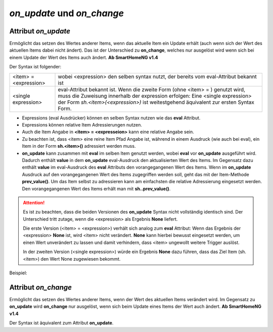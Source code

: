 *on_update* und *on_change*
###########################

Attribut *on_update*
====================

Ermöglicht das setzen des Wertes anderer Items, wenn das aktuelle Item ein Update erhält (auch 
wenn sich der Wert des aktuellen Items dabei nicht ändert). Das ist der Unterschied zu **on_change**, welches nur ausgelöst
wird wenn sich bei einem Update der Wert des Items auch ändert. **Ab SmartHomeNG v1.4**

Der Syntax ist folgender:

+-------------------------+----------------------------------------------------------------------+
|  <item> = <expression>  | wobei <expression> den selben syntax nutzt, der bereits vom          |
|                         | eval-Attribut bekannt ist                                            |
+-------------------------+----------------------------------------------------------------------+
|  <single expression>    | eval-Attribut bekannt ist. Wenn die zweite Form (ohne <item> = )     |
|                         | genutzt wird, muss die Zuweisung innerhalb der expression erfolgen:  |
|                         | Eine <single expression> der Form `sh.<item>(<expression>)` ist      |
|                         | weitestgehend äquivalent zur ersten Syntax Form.                     |
+-------------------------+----------------------------------------------------------------------+


- Expressions (eval Ausdrücker) können en selben Syntax nutzen wie das **eval** Attribut.
- Expressions können relative Item Adressierungen nutzen.
- Auch die Item Angabe in **<item> = <expresseion>** kann eine relative Angabe sein.
- Zu beachten ist, dass <item> eine reine Item Pfad Angabe ist, während in einem Ausdruck 
  (wie auch bei eval), ein Item in der Form **sh.<item>()** adressiert werden muss.
- **on_update** kann zusammen mit **eval** im selben Item genutzt werden, wobei **eval** vor 
  **on_update** ausgeführt wird. Dadurch enthält **value** in dem **on_update** eval-Ausdruck den 
  aktualisierten Wert des Items. Im Gegensatz dazu enthält **value** im eval-Ausdruck des **eval**
  Attributs den vorangegangenen Wert des Items. Wenn im **on_update** Ausdruck auf den vorangegangenen 
  Wert des Items zugegriffen werden soll, geht das mit der Item-Methode **prev_value()**. Um das 
  Item selbst zu adressieren kann am einfachsten die relative Adressierung eingesetzt werden. 
  Den vorangegangenen Wert des Items erhält man mit **sh..prev_value()**.

.. attention::

   Es ist zu beachten, dass die beiden Versionen des **on_update** Syntax nicht vollständig
   identisch sind. Der Unterschied tritt zutage, wenn die <expression> als Ergebnis **None**
   liefert. 
   
   Die erste Version (<item> = <expression>) verhält sich analog zum **eval** Attribut:
   Wenn das Ergebnis der <expression> **None** ist, wird <item> nicht verändert. **None** kann
   hierbei bewusst eingesetzt werden, um einen Wert unverändert zu lassen und damit verhindern,
   dass <item> ungewollt weitere Trigger auslöst.
   
   In der zweiten Version (<single expression>) würde ein Ergebnis **None** dazu führen, dass
   das Ziel Item (sh.<item>) den Wert None zugewiesen bekommt.


Beispiel:

.. code-block:: yaml
   :caption: ../items/<filename>.yaml (Ausschnitt)

   itemA1:
       # eine einzelne Zuweisung
       on_update: itemB = 1                  # bei jedem Update von itemA1 (mit oder ohne Wertänderung)

   itemA2:
       # eine Liste mehrerer Zuweisungen
       on_change:
       - itemC = False                       # nur wenn sich der Wert von itemA2 ändert
       - itemD = sh.itemB()                  # 
       - itemE = sh.itemB() if value else 0  # 
       ...

   itemB:
       ...

   itemC:
       ...


Attribut *on_change*
====================

Ermöglicht das setzen des Wertes anderer Items, wenn der Wert des aktuellen Items verändert 
wird. Im Gegensatz zu **on_update** wird **on_change** nur ausgelöst, wenn sich beim Update eines Items der Wert auch ändert.
**Ab SmartHomeNG v1.4**

Der Syntax ist äquivalent zum Attribut **on_update**.

